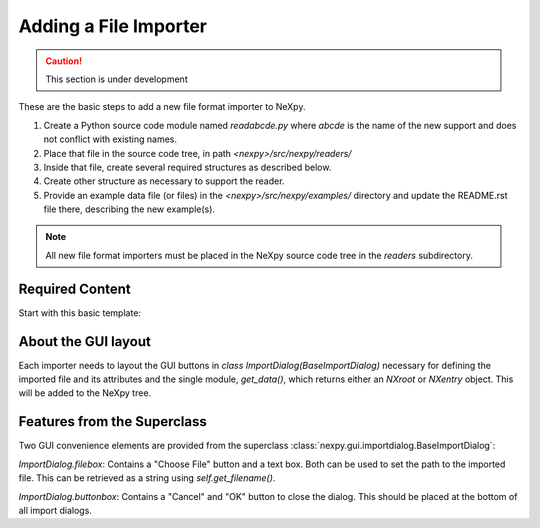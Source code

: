Adding a File Importer
======================

.. caution::  This section is under development

These are the basic steps to add a new file format importer to NeXpy.

#. Create a Python source code module named *readabcde.py*
   where *abcde* is the name of the new support and does not 
   conflict with existing names.
#. Place that file in the source code tree, in path
   *<nexpy>/src/nexpy/readers/*
#. Inside that file, create several required structures
   as described below.
#. Create other structure as necessary to support the reader.
#. Provide an example data file (or files) in the 
   *<nexpy>/src/nexpy/examples/* directory and update
   the README.rst file there, describing the new example(s).

.. note:: All new file format importers must be placed
   in the NeXpy source code tree in the *readers* subdirectory.

Required Content
----------------

Start with this basic template:

.. code-block:: python
   :linenos:

   #!/usr/bin/env python 
   # -*- coding: utf-8 -*-
   
   '''describe this importer'''
   
   from IPython.external.qt import QtGui
   
   import numpy as np
   from nexpy.api.nexus import *
   from nexpy.gui.importdialog import BaseImportDialog
   
   filetype = 'my file format'   # these words go in the import menu

   class ImportDialog(BaseImportDialog):
       '''Dialog to import my file format'''
    
       def __init__(self, parent=None):
           super(ImportDialog, self).__init__(parent)

           self.accepted = False
           from nexpy.gui.consoleapp import _mainwindow
           self.default_directory = _mainwindow.default_directory
           self.import_file = None     # must set in self.get_data()

           # build the dialog box here
           self.progress_bar = QtGui.QProgressBar()
           self.progress_bar.setVisible(False)

           status_layout = QtGui.QHBoxLayout()
           status_layout.addWidget(self.progress_bar)
           status_layout.addStretch()
           status_layout.addWidget(self.buttonbox())

           self.layout = QtGui.QVBoxLayout()
           self.layout.addLayout(self.filebox())
           self.layout.addLayout(status_layout)
           self.setLayout(self.layout)
  
           self.setWindowTitle("Import "+str(filetype))
 
       def get_data(self):
          '''read the data and return either :class:`NXroot` or :class:`NXentry`'''
          # MUST define self.import_file as chosen file name
          # use convenience method to get from dialog widget
          self.import_file = self.get_filename()
          
          x = range(0,10)     # example data
          y = range(1,11)
          return NXroot(NXentry(NXdata(y,x)))

About the GUI layout
--------------------

Each importer needs to layout the GUI buttons in 
*class ImportDialog(BaseImportDialog)* necessary for defining the imported file 
and its attributes and the single module, *get_data()*, which returns either
an *NXroot* or *NXentry* object. This will be added to the NeXpy tree.

Features from the Superclass
----------------------------

Two GUI convenience elements are provided from the superclass 
:class:`nexpy.gui.importdialog.BaseImportDialog`:

*ImportDialog.filebox*: 
Contains a "Choose File" button and a text box. Both can be 
used to set the path to the imported file. This can be 
retrieved as a string using *self.get_filename()*.

*ImportDialog.buttonbox*: 
Contains a "Cancel" and "OK" button to close the dialog. 
This should be placed at the bottom of all import dialogs.
   